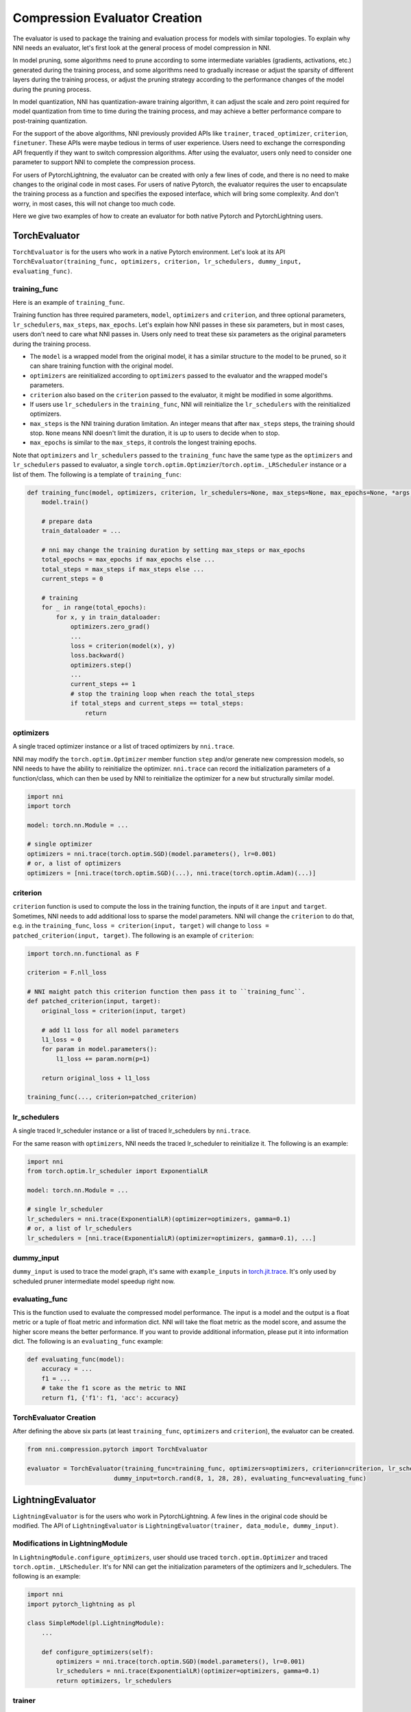 Compression Evaluator Creation
==============================

The evaluator is used to package the training and evaluation process for models with similar topologies.
To explain why NNI needs an evaluator, let's first look at the general process of model compression in NNI.

In model pruning, some algorithms need to prune according to some intermediate variables (gradients, activations, etc.) generated during the training process,
and some algorithms need to gradually increase or adjust the sparsity of different layers during the training process,
or adjust the pruning strategy according to the performance changes of the model during the pruning process.

In model quantization, NNI has quantization-aware training algorithm,
it can adjust the scale and zero point required for model quantization from time to time during the training process,
and may achieve a better performance compare to post-training quantization.

For the support of the above algorithms, NNI previously provided APIs like ``trainer``, ``traced_optimizer``, ``criterion``, ``finetuner``.
These APIs were maybe tedious in terms of user experience. Users need to exchange the corresponding API frequently if they want to switch compression algorithms.
After using the evaluator, users only need to consider one parameter to support NNI to complete the compression process.

For users of PytorchLightning, the evaluator can be created with only a few lines of code, and there is no need to make changes to the original code in most cases.
For users of native Pytorch, the evaluator requires the user to encapsulate the training process as a function and specifies the exposed interface,
which will bring some complexity. And don't worry, in most cases, this will not change too much code.

Here we give two examples of how to create an evaluator for both native Pytorch and PytorchLightning users.

TorchEvaluator
--------------

``TorchEvaluator`` is for the users who work in a native Pytorch environment.
Let's look at its API ``TorchEvaluator(training_func, optimizers, criterion, lr_schedulers, dummy_input, evaluating_func)``.

training_func
^^^^^^^^^^^^^
Here is an example of ``training_func``.

Training function has three required parameters, ``model``, ``optimizers`` and ``criterion``,
and three optional parameters, ``lr_schedulers``, ``max_steps``, ``max_epochs``.
Let's explain how NNI passes in these six parameters, but in most cases, users don't need to care what NNI passes in.
Users only need to treat these six parameters as the original parameters during the training process.

* The ``model`` is a wrapped model from the original model, it has a similar structure to the model to be pruned, so it can share training function with the original model.
* ``optimizers`` are reinitialized according to ``optimizers`` passed to the evaluator and the wrapped model's parameters.
* ``criterion`` also based on the ``criterion`` passed to the evaluator, it might be modified in some algorithms.
* If users use ``lr_schedulers`` in the ``training_func``, NNI will reinitialize the ``lr_schedulers`` with the reinitialized optimizers.
* ``max_steps`` is the NNI training duration limitation. An integer means that after ``max_steps`` steps, the training should stop. ``None`` means NNI doesn't limit the duration, it is up to users to decide when to stop.
* ``max_epochs`` is similar to the ``max_steps``, it controls the longest training epochs.

Note that ``optimizers`` and ``lr_schedulers`` passed to the ``training_func`` have the same type as the ``optimizers`` and ``lr_schedulers`` passed to evaluator,
a single ``torch.optim.Optimzier``/``torch.optim._LRScheduler`` instance or a list of them.
The following is a template of ``training_func``:

.. code-block:: python

    def training_func(model, optimizers, criterion, lr_schedulers=None, max_steps=None, max_epochs=None, *args, **kwargs):
        model.train()

        # prepare data
        train_dataloader = ...

        # nni may change the training duration by setting max_steps or max_epochs
        total_epochs = max_epochs if max_epochs else ...
        total_steps = max_steps if max_steps else ...
        current_steps = 0

        # training
        for _ in range(total_epochs):
            for x, y in train_dataloader:
                optimizers.zero_grad()
                ...
                loss = criterion(model(x), y)
                loss.backward()
                optimizers.step()
                ...
                current_steps += 1
                # stop the training loop when reach the total_steps
                if total_steps and current_steps == total_steps:
                    return

optimizers
^^^^^^^^^^
A single traced optimizer instance or a list of traced optimizers by ``nni.trace``.

NNI may modify the ``torch.optim.Optimizer`` member function ``step`` and/or generate new compression models,
so NNI needs to have the ability to reinitialize the optimizer. ``nni.trace`` can record the initialization parameters of a function/class,
which can then be used by NNI to reinitialize the optimizer for a new but structurally similar model.

.. code-block:: python

    import nni
    import torch

    model: torch.nn.Module = ...

    # single optimizer
    optimizers = nni.trace(torch.optim.SGD)(model.parameters(), lr=0.001)
    # or, a list of optimizers
    optimizers = [nni.trace(torch.optim.SGD)(...), nni.trace(torch.optim.Adam)(...)]

criterion
^^^^^^^^^
``criterion`` function is used to compute the loss in the training function, the inputs of it are ``input`` and ``target``.
Sometimes, NNI needs to add additional loss to sparse the model parameters. NNI will change the ``criterion`` to do that,
e.g. in the ``training_func``, ``loss = criterion(input, target)`` will change to ``loss = patched_criterion(input, target)``.
The following is an example of ``criterion``:

.. code-block:: python

    import torch.nn.functional as F

    criterion = F.nll_loss

    # NNI maight patch this criterion function then pass it to ``training_func``.
    def patched_criterion(input, target):
        original_loss = criterion(input, target)

        # add l1 loss for all model parameters
        l1_loss = 0
        for param in model.parameters():
            l1_loss += param.norm(p=1)

        return original_loss + l1_loss

    training_func(..., criterion=patched_criterion)

lr_schedulers
^^^^^^^^^^^^^
A single traced lr_scheduler instance or a list of traced lr_schedulers by ``nni.trace``.

For the same reason with ``optimizers``, NNI needs the traced lr_scheduler to reinitialize it.
The following is an example:

.. code-block:: python

    import nni
    from torch.optim.lr_scheduler import ExponentialLR

    model: torch.nn.Module = ...

    # single lr_scheduler
    lr_schedulers = nni.trace(ExponentialLR)(optimizer=optimizers, gamma=0.1)
    # or, a list of lr_schedulers
    lr_schedulers = [nni.trace(ExponentialLR)(optimizer=optimizers, gamma=0.1), ...]

dummy_input
^^^^^^^^^^^
``dummy_input`` is used to trace the model graph, it's same with ``example_inputs`` in `torch.jit.trace <https://pytorch.org/docs/stable/generated/torch.jit.trace.html?highlight=torch%20jit%20trace#torch.jit.trace>`_.
It's only used by scheduled pruner intermediate model speedup right now.

evaluating_func
^^^^^^^^^^^^^^^
This is the function used to evaluate the compressed model performance. The input is a model and the output is a float metric or a tuple of float metric and information dict.
NNI will take the float metric as the model score, and assume the higher score means the better performance.
If you want to provide additional information, please put it into information dict.
The following is an ``evaluating_func`` example:

.. code-block:: python

    def evaluating_func(model):
        accuracy = ...
        f1 = ...
        # take the f1 score as the metric to NNI
        return f1, {'f1': f1, 'acc': accuracy}

TorchEvaluator Creation
^^^^^^^^^^^^^^^^^^^^^^^
After defining the above six parts (at least ``training_func``, ``optimizers`` and ``criterion``), the evaluator can be created.

.. code-block:: python

    from nni.compression.pytorch import TorchEvaluator

    evaluator = TorchEvaluator(training_func=training_func, optimizers=optimizers, criterion=criterion, lr_schedulers=lr_schedulers,
                            dummy_input=torch.rand(8, 1, 28, 28), evaluating_func=evaluating_func)

LightningEvaluator
------------------
``LightningEvaluator`` is for the users who work in PytorchLightning.
A few lines in the original code should be modified. The API of ``LightningEvaluator`` is ``LightningEvaluator(trainer, data_module, dummy_input)``.

Modifications in LightningModule
^^^^^^^^^^^^^^^^^^^^^^^^^^^^^^^^
In ``LightningModule.configure_optimizers``, user should use traced ``torch.optim.Optimizer`` and traced ``torch.optim._LRScheduler``.
It's for NNI can get the initialization parameters of the optimizers and lr_schedulers. The following is an example:

.. code-block:: python

    import nni
    import pytorch_lightning as pl

    class SimpleModel(pl.LightningModule):
        ...

        def configure_optimizers(self):
            optimizers = nni.trace(torch.optim.SGD)(model.parameters(), lr=0.001)
            lr_schedulers = nni.trace(ExponentialLR)(optimizer=optimizers, gamma=0.1)
            return optimizers, lr_schedulers

trainer
^^^^^^^
``trainer`` is the traced ``pytorch_lightning.Trainer`` instance.
The following is an example:

.. code-block:: python

    trainer = nni.trace(pl.Trainer)(max_epochs=10)

data_module
^^^^^^^^^^^
``data_module`` is the traced ``pytorch_lightning.LightningDataModule`` instance.
The following is an example:

.. code-block:: python

    class SimpleDataModule(pl.LightningDataModule):
        ...

    data_module = nni.trace(SimpleDataModule)(...)

dummy_input
^^^^^^^^^^^
It is the same as the ``dummy_input`` in ``TorchEvaluator``.
``dummy_input`` is used to trace the model graph, it's same with ``example_inputs`` in `torch.jit.trace <https://pytorch.org/docs/stable/generated/torch.jit.trace.html?highlight=torch%20jit%20trace#torch.jit.trace>`_.
It's only used by scheduled pruner intermediate model speedup right now.

LightningEvaluator Creation
^^^^^^^^^^^^^^^^^^^^^^^^^^^
The evaluator can be created by the above three parts (at least ``trainer`` and ``data_module``).

.. code-block:: python

    from nni.compression.pytorch import LightningEvaluator
    evaluator = LightningEvaluator(trainer=trainer, data_module=data_module, dummy_input=torch.rand(8, 1, 28, 28))

